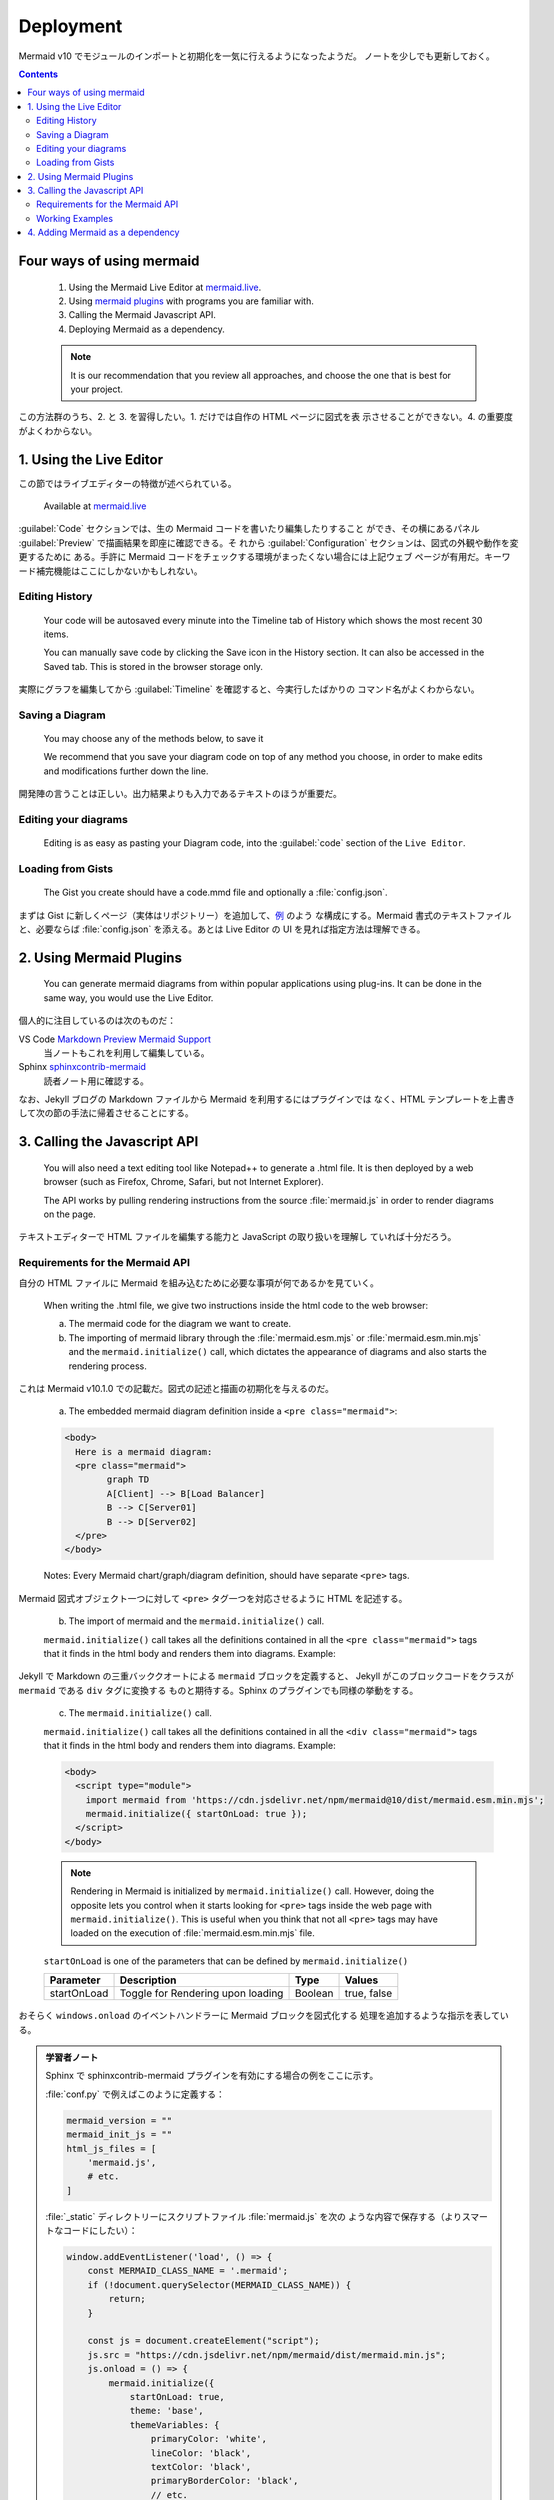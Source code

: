 ======================================================================
Deployment
======================================================================

Mermaid v10 でモジュールのインポートと初期化を一気に行えるようになったようだ。
ノートを少しでも更新しておく。

.. contents::
   :depth: 2

Four ways of using mermaid
======================================================================

  1. Using the Mermaid Live Editor at `mermaid.live <https://mermaid.live>`__.
  2. Using `mermaid plugins <https://mermaid.js.org/ecosystem/integrations.html>`__
     with programs you are familiar with.
  3. Calling the Mermaid Javascript API.
  4. Deploying Mermaid as a dependency.

  .. note::

     It is our recommendation that you review all approaches, and choose the one
     that is best for your project.

この方法群のうち、2. と 3. を習得したい。1. だけでは自作の HTML ページに図式を表
示させることができない。4. の重要度がよくわからない。

1. Using the Live Editor
======================================================================

この節ではライブエディターの特徴が述べられている。

  Available at `mermaid.live <https://mermaid.live>`__

:guilabel:`Code` セクションでは、生の Mermaid コードを書いたり編集したりすること
ができ、その横にあるパネル :guilabel:`Preview` で描画結果を即座に確認できる。そ
れから :guilabel:`Configuration` セクションは、図式の外観や動作を変更するために
ある。手許に Mermaid コードをチェックする環境がまったくない場合には上記ウェブ
ページが有用だ。キーワード補完機能はここにしかないかもしれない。

.. mermaid::

   graph TB
       A[Enter Chart Definition]
       B[Preview]
       C{Decide}
       D[Keep]
       E[Edit Definition]
       F[Save Image and Code]

       A --> B --> C
       C --> D --> F --> B
       C --> E --> B

Editing History
-----------------------------------------------------------------------

  Your code will be autosaved every minute into the Timeline tab of History which
  shows the most recent 30 items.

  You can manually save code by clicking the Save icon in the History section. It
  can also be accessed in the Saved tab. This is stored in the browser storage
  only.

実際にグラフを編集してから :guilabel:`Timeline` を確認すると、今実行したばかりの
コマンド名がよくわからない。

Saving a Diagram
-----------------------------------------------------------------------

  You may choose any of the methods below, to save it

  We recommend that you save your diagram code on top of any method you choose,
  in order to make edits and modifications further down the line.

開発陣の言うことは正しい。出力結果よりも入力であるテキストのほうが重要だ。

Editing your diagrams
-----------------------------------------------------------------------

  Editing is as easy as pasting your Diagram code, into the :guilabel:`code`
  section of the ``Live Editor``.

Loading from Gists
-----------------------------------------------------------------------

  The Gist you create should have a code.mmd file and optionally a
  :file:`config.json`.

まずは Gist に新しくページ（実体はリポジトリー）を追加して、`例
<https://gist.github.com/sidharthv96/6268a23e673a533dcb198f241fd7012a>`__ のよう
な構成にする。Mermaid 書式のテキストファイルと、必要ならば :file:`config.json`
を添える。あとは Live Editor の UI を見れば指定方法は理解できる。

2. Using Mermaid Plugins
======================================================================

  You can generate mermaid diagrams from within popular applications using
  plug-ins. It can be done in the same way, you would use the Live Editor.

個人的に注目しているのは次のものだ：

VS Code `Markdown Preview Mermaid Support <https://marketplace.visualstudio.com/items?itemName=bierner.markdown-mermaid>`__
  当ノートもこれを利用して編集している。
Sphinx `sphinxcontrib-mermaid <https://github.com/mgaitan/sphinxcontrib-mermaid>`__
  読者ノート用に確認する。

なお、Jekyll ブログの Markdown ファイルから Mermaid を利用するにはプラグインでは
なく、HTML テンプレートを上書きして次の節の手法に帰着させることにする。

3. Calling the Javascript API
=======================================================================

  You will also need a text editing tool like Notepad++ to generate a .html file.
  It is then deployed by a web browser (such as Firefox, Chrome, Safari, but not
  Internet Explorer).

  The API works by pulling rendering instructions from the source
  :file:`mermaid.js` in order to render diagrams on the page.

テキストエディターで HTML ファイルを編集する能力と JavaScript の取り扱いを理解し
ていれば十分だろう。

Requirements for the Mermaid API
-----------------------------------------------------------------------

自分の HTML ファイルに Mermaid を組み込むために必要な事項が何であるかを見ていく。

  When writing the .html file, we give two instructions inside the html code to
  the web browser:

  a. The mermaid code for the diagram we want to create.
  b. The importing of mermaid library through the :file:`mermaid.esm.mjs` or
     :file:`mermaid.esm.min.mjs` and the ``mermaid.initialize()`` call, which
     dictates the appearance of diagrams and also starts the rendering process.

これは Mermaid v10.1.0 での記載だ。図式の記述と描画の初期化を与えるのだ。

  a. The embedded mermaid diagram definition inside a ``<pre class="mermaid">``:

  .. code:: html

     <body>
       Here is a mermaid diagram:
       <pre class="mermaid">
             graph TD
             A[Client] --> B[Load Balancer]
             B --> C[Server01]
             B --> D[Server02]
       </pre>
     </body>

  Notes: Every Mermaid chart/graph/diagram definition, should have separate
  ``<pre>`` tags.

Mermaid 図式オブジェクト一つに対して ``<pre>`` タグ一つを対応させるように HTML
を記述する。

  b. The import of mermaid and the ``mermaid.initialize()`` call.

  ``mermaid.initialize()`` call takes all the definitions contained in all the
  ``<pre class="mermaid">`` tags that it finds in the html body and renders them
  into diagrams. Example:

Jekyll で Markdown の三重バッククオートによる ``mermaid`` ブロックを定義すると、
Jekyll がこのブロックコードをクラスが ``mermaid`` である ``div`` タグに変換する
ものと期待する。Sphinx のプラグインでも同様の挙動をする。

  c. The ``mermaid.initialize()`` call.

  ``mermaid.initialize()`` call takes all the definitions contained in all the
  ``<div class="mermaid">`` tags that it finds in the html body and renders them
  into diagrams. Example:

  .. code:: html

     <body>
       <script type="module">
         import mermaid from 'https://cdn.jsdelivr.net/npm/mermaid@10/dist/mermaid.esm.min.mjs';
         mermaid.initialize({ startOnLoad: true });
       </script>
     </body>

  .. note::

     Rendering in Mermaid is initialized by ``mermaid.initialize()`` call.
     However, doing the opposite lets you control when it starts looking for
     ``<pre>`` tags inside the web page with ``mermaid.initialize()``. This is
     useful when you think that not all ``<pre>`` tags may have loaded on the
     execution of :file:`mermaid.esm.min.mjs` file.

  ``startOnLoad`` is one of the parameters that can be defined by
  ``mermaid.initialize()``

  =========== ================================= ======= ===========
  Parameter   Description                       Type    Values
  =========== ================================= ======= ===========
  startOnLoad Toggle for Rendering upon loading Boolean true, false
  =========== ================================= ======= ===========

おそらく ``windows.onload`` のイベントハンドラーに Mermaid ブロックを図式化する
処理を追加するような指示を表している。

.. admonition:: 学習者ノート

   Sphinx で sphinxcontrib-mermaid プラグインを有効にする場合の例をここに示す。

   :file:`conf.py` で例えばこのように定義する：

   .. code:: python

      mermaid_version = ""
      mermaid_init_js = ""
      html_js_files = [
          'mermaid.js',
          # etc.
      ]

   :file:`_static` ディレクトリーにスクリプトファイル :file:`mermaid.js` を次の
   ような内容で保存する（よりスマートなコードにしたい）：

   .. code:: javascript

      window.addEventListener('load', () => {
          const MERMAID_CLASS_NAME = '.mermaid';
          if (!document.querySelector(MERMAID_CLASS_NAME)) {
              return;
          }

          const js = document.createElement("script");
          js.src = "https://cdn.jsdelivr.net/npm/mermaid/dist/mermaid.min.js";
          js.onload = () => {
              mermaid.initialize({
                  startOnLoad: true,
                  theme: 'base',
                  themeVariables: {
                      primaryColor: 'white',
                      lineColor: 'black',
                      textColor: 'black',
                      primaryBorderColor: 'black',
                      // etc.
                  },
              });
              mermaid.init(undefined, document.querySelectorAll(MERMAID_CLASS_NAME));
          };
          document.head.appendChild(js);
      });

   こうすると、rst ファイルに ``mermaid`` ディレクティブのあった HTML だけが上記
   URL から Mermaid のメインスクリプトをダウンロードして、図式を描くはずだ。

Working Examples
-----------------------------------------------------------------------

  Here is a full working example of the mermaidAPI being called through the CDN:

  .. code:: html

     <html>
       <body>
         Here is one mermaid diagram:
         <pre class="mermaid">
                 graph TD
                 A[Client] --> B[Load Balancer]
                 B --> C[Server1]
                 B --> D[Server2]
         </pre>

         And here is another:
         <pre class="mermaid">
                 graph TD
                 A[Client] -->|tcp_123| B
                 B(Load Balancer)
                 B -->|tcp_456| C[Server1]
                 B -->|tcp_456| D[Server2]
         </pre>

         <script type="module">
           import mermaid from 'https://cdn.jsdelivr.net/npm/mermaid@10/dist/mermaid.esm.min.mjs';
           mermaid.initialize({ startOnLoad: true });
         </script>
       </body>
     </html>

CDN からロードするモジュールを取り込む ``script`` タグを ``body`` 終了直前に
置いていることに注意する。初期化もこのタグ内で行う。

  **Another Option:** In this example mermaid.js is referenced in ``src`` as a
  separate JavaScript file, in an example Path.

  .. code:: html

     <html lang="en">
       <head>
         <meta charset="utf-8" />
       </head>
       <body>
         <pre class="mermaid">
                 graph LR
                 A --- B
                 B-->C[fa:fa-ban forbidden]
                 B-->D(fa:fa-spinner);
         </pre>
         <pre class="mermaid">
                 graph TD
                 A[Client] --> B[Load Balancer]
                 B --> C[Server1]
                 B --> D[Server2]
         </pre>
         <script type="module">
           import mermaid from 'The/Path/In/Your/Package/mermaid.esm.mjs';
           mermaid.initialize({ startOnLoad: true });
         </script>
       </body>
     </html>

インポートするモジュールの場所しか違いがない。

4. Adding Mermaid as a dependency
=======================================================================

  1. install node v16, which would have :program:`npm`
  2. download :program:`yarn` using :program:`npm` by entering the command below:
     :command:`npm install -g yarn`
  3. After :program:`yarn` installs, enter the following command: :command:`yarn
     add mermaid`
  4. To add Mermaid as a Dev Dependency :command:`yarn add -dev mermaid`

NPM だけではなく、もう一つのツール :program:`yarn` をインストールして Mermaid へ
の依存関係を定義すると読める。パッケージ管理ツールが二つあるということか。あ
と、Node のバージョンはより新しくても通じるだろうか。

  Comments from Knut Sveidqvist, creator of mermaid:

  * In early versions of mermaid, the ``<script src>`` tag was invoked in the
    ``<head>`` part of the web page. Nowadays we can place it in the ``<body>`` as
    seen above. Older parts of the documentation frequently reflects the previous
    way which still works.

開発者は Mermaid を準備するための ``script`` タグを HTML の ``head`` 部分に置い
て欲しくないと考えているように取れる。
